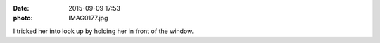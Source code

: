 :date: 2015-09-09 17:53
:photo: IMAG0177.jpg


I tricked her into look up by holding her in front of the window.

